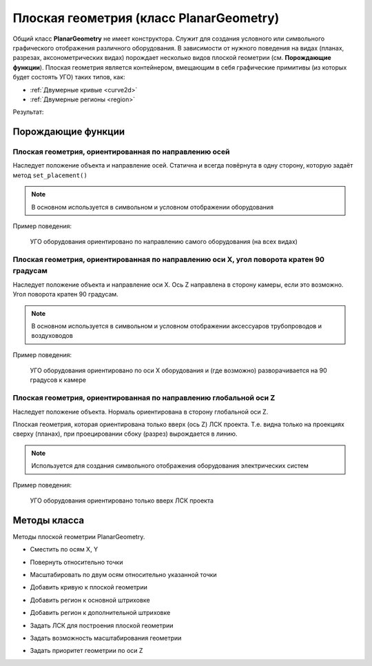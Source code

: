 Плоская геометрия (класс PlanarGeometry)
========================================

Общий класс **PlanarGeometry** не имеет конструктора. Служит для создания условного или символьного графического отображения различного оборудования. В зависимости от нужного поведения на видах (планах, разрезах, аксонометрических видах) порождает несколько видов плоской геометрии (см. **Порождающие функции**).
Плоская геометрия является контейнером, вмещающим в себя графические примитивы (из которых будет состоять УГО) таких типов, как:

* :ref:`Двумерные кривые <curve2d>`
* :ref:`Двумерные регионы <region>`

.. code-block:: console
    :caption: Пример кода:

    local geometry = PlanarGeometryPlane()

    geometry:add_curve(Rectangle(20, 10))
    geometry:add_curve(Line(Point2d(10, -5),
                            Point2d(-10, 5)))
    geometry:add_hatch_basic(Region({ClosedContourByPoints({Point2d(10, -5),
                                                            Point2d(-10, 5),
                                                            Point2d(-10, -5)})}))

    renga.geometry.symbol.add_planar_geometry(geometry:set_unscalable(true))

Результат:

.. image:: _static/PlanarGeometry.png
    :scale: 50 %

Порождающие функции
-------------------

Плоская геометрия, ориентированная по направлению осей
^^^^^^^^^^^^^^^^^^^^^^^^^^^^^^^^^^^^^^^^^^^^^^^^^^^^^^

Наследует положение объекта и направление осей. Статична и всегда повёрнута в одну сторону, которую задаёт метод ``set_placement()``

.. note:: В основном используется в символьном и условном отображении оборудования

.. function:: PlanarGeometryPlane()

Пример поведения:

.. figure:: _static/PlanarGeometryPlane.png
    :alt: PlanarGeometryPlane
    :figwidth: 90%

    УГО оборудования ориентировано по направлению самого оборудования (на всех видах)

Плоская геометрия, ориентированная по направлению оси X, угол поворота кратен 90 градусам
^^^^^^^^^^^^^^^^^^^^^^^^^^^^^^^^^^^^^^^^^^^^^^^^^^^^^^^^^^^^^^^^^^^^^^^^^^^^^^^^^^^^^^^^^

Наследует положение объекта и направление оси X. Ось Z направлена в сторону камеры, если это возможно. Угол поворота кратен 90 градусам.

.. note:: В основном используется в символьном и условном отображении аксессуаров трубопроводов и воздуховодов

.. function:: PlanarGeometryAxis90()

Пример поведения:

.. figure:: _static/PlanarGeometryAxis90.png
    :alt: PlanarGeometryAxis90
    :figwidth: 90%

    УГО оборудования ориентировано по оси X оборудования и (где возможно) разворачивается на 90 градусов к камере

Плоская геометрия, ориентированная по направлению глобальной оси Z
^^^^^^^^^^^^^^^^^^^^^^^^^^^^^^^^^^^^^^^^^^^^^^^^^^^^^^^^^^^^^^^^^^

Наследует положение объекта. Нормаль ориентирована в сторону глобальной оси Z.

Плоская геометрия, которая ориентирована только вверх (ось Z) ЛСК проекта. Т.е. видна только на проекциях сверху (планах), при проецировании сбоку (разрез) вырождается в линию.

.. note:: Используется для создания символьного отображения оборудования электрических систем

.. function:: PlanarGeometryGlobalZ()

Пример поведения:

.. figure:: _static/PlanarGeometryGlobalZ.png
    :alt: PlanarGeometryGlobalZ
    :figwidth: 90%

    УГО оборудования ориентировано только вверх ЛСК проекта

Методы класса
-------------

Методы плоской геометрии PlanarGeometry.

* Сместить по осям X, Y

.. function:: :shift(d_x, d_y)

    :param d_x: Задает смещение по оси X.
    :type d_x: number
    :param d_y: Задает смещение по оси Y.
    :type d_y: number

* Повернуть относительно точки

.. function:: :rotate(point, angle)

    :param point: Задает точку-центр вращения.
    :type point: :ref:`Point2d <point2d>`
    :param angle: Задает угол поворота.
    :type angle: number

* Масштабировать по двум осям относительно указанной точки

.. function:: :scale(point, x_scale, y_scale)

    :param point: Задает точку, относительно которой будет масштабироваться кривая.
    :type point: :ref:`Point2d <point2d>`
    :param x_scale: Задает коэффициент масштабирования по оси X.
    :type x_scale: number
    :param y_scale: Задает коэффициент масштабирования по оси Y.
    :type y_scale: number

* Добавить кривую к плоской геометрии

.. function:: :add_curve(curve)

    :param curve: Задает двухмерную кривую.
    :type curve: :ref:`Curve2d <curve2d>`

* Добавить регион к основной штриховке

.. function:: :add_hatch_basic(region)

    :param region: Задает двухмерный регион.
    :type region: :ref:`Region <region>`

* Добавить регион к дополнительной штриховке

.. function:: :add_hatch_extra(region)

    :param region: Задает двухмерный регион.
    :type region: :ref:`Region <region>`

* Задать ЛСК для построения плоской геометрии

.. function:: :set_placement(placement)

    :param placement: Задает трёхмерную локальную систему координат.
    :type placement: :ref:`Placement3d <placement3d>`

* Задать возможность масштабирования геометрии

.. function:: :set_unscalable(bool)

    :param bool: True - геометрия не масштабируется. False - масштабируется.
    :type bool: boolean

* Задать приоритет геометрии по оси Z

.. function:: :set_z_index_priority(bool)

    :param bool: True - приоритет задан. False - не задан.
    :type bool: boolean